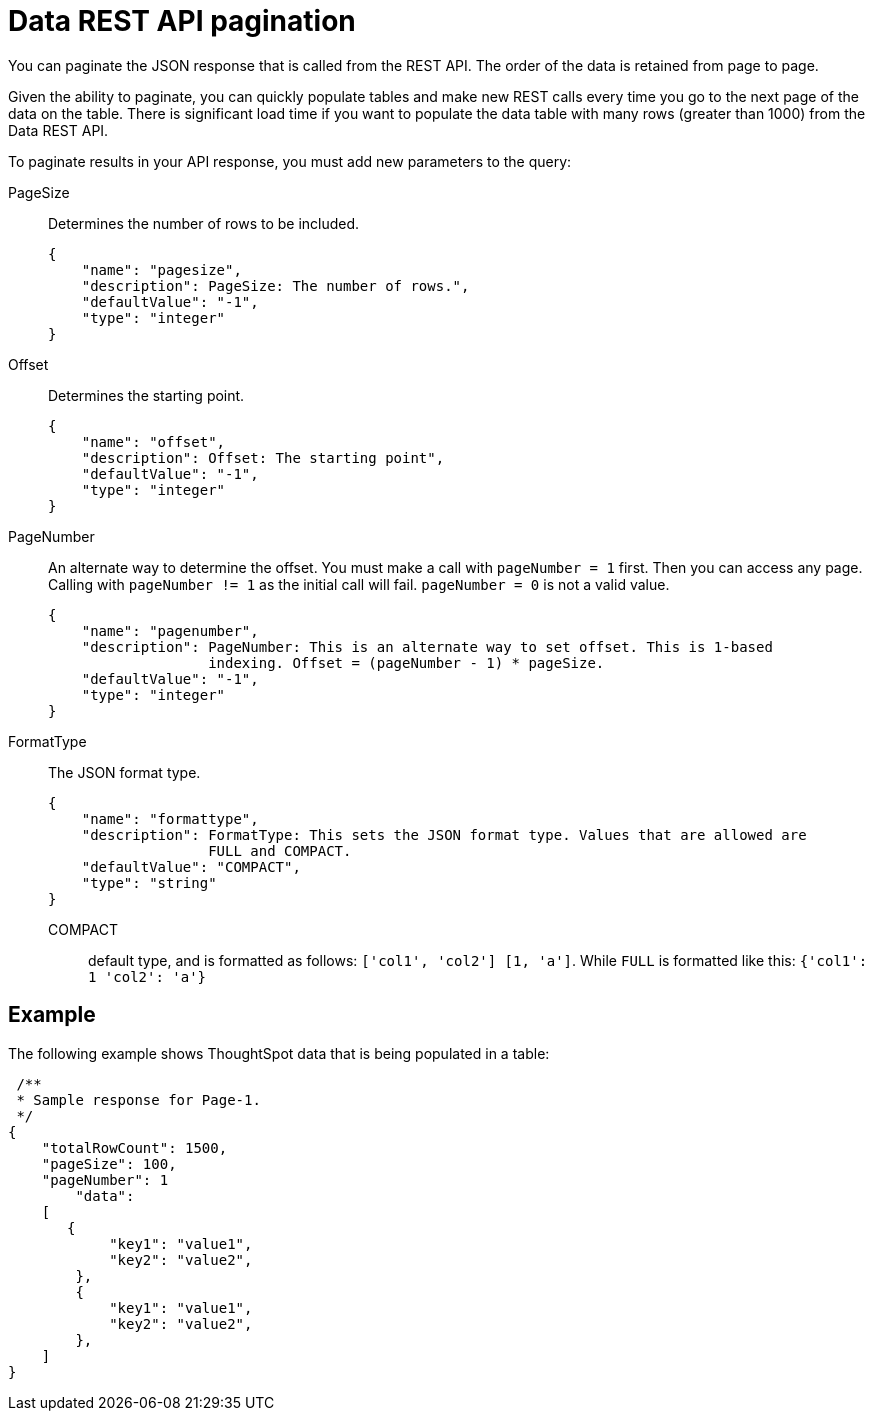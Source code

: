 = Data REST API pagination
:last_updated: 12/31/2020
:experimental:
:linkattrs:
:redirect_from: /app-integrate/data-api/response-pagination.html

You can paginate the JSON response that is called from the REST API. The order of the data is retained from page to page.

Given the ability to paginate, you can quickly populate tables and make new REST calls every time you go to the next page of the data on the table.
There is significant load time if you want to populate the data table with many rows (greater than 1000) from the Data REST API.

To paginate results in your API response, you must add new parameters to the query:

PageSize:: Determines the number of rows to be included.
+
[source,html]
----
{
    "name": "pagesize",
    "description": PageSize: The number of rows.",
    "defaultValue": "-1",
    "type": "integer"
}
----

Offset:: Determines the starting point.
+
[source,html]
----
{
    "name": "offset",
    "description": Offset: The starting point",
    "defaultValue": "-1",
    "type": "integer"
}
----

PageNumber:: An alternate way to determine the offset.
You must make a call with `pageNumber = 1` first.
Then you can access any page.
Calling with `pageNumber != 1` as the initial call will fail.
`pageNumber = 0` is not a valid value.
+
[source,html]
----
{
    "name": "pagenumber",
    "description": PageNumber: This is an alternate way to set offset. This is 1-based
                   indexing. Offset = (pageNumber - 1) * pageSize.
    "defaultValue": "-1",
    "type": "integer"
}
----

FormatType:: The JSON format type.
+
[source,html]
----
{
    "name": "formattype",
    "description": FormatType: This sets the JSON format type. Values that are allowed are
                   FULL and COMPACT.
    "defaultValue": "COMPACT",
    "type": "string"
}
----

  COMPACT::: default type, and is formatted as follows: `['col1', 'col2'] [1, 'a']`. While `FULL` is formatted like this: `{'col1': 1 'col2': 'a'}`

== Example

The following example shows ThoughtSpot data that is being populated in a table:

[source,html]
----
 /**
 * Sample response for Page-1.
 */
{
    "totalRowCount": 1500,
    "pageSize": 100,
    "pageNumber": 1
        "data":
    [
       {
            "key1": "value1",
            "key2": "value2",
        },
        {
            "key1": "value1",
            "key2": "value2",
        },
    ]
}
----
